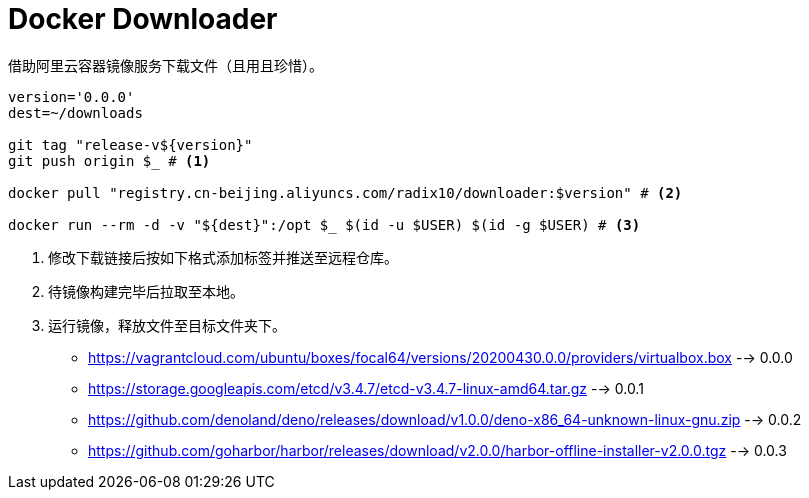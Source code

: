 = Docker Downloader

借助阿里云容器镜像服务下载文件（且用且珍惜）。

[source, bash]
----
version='0.0.0'
dest=~/downloads

git tag "release-v${version}"
git push origin $_ # <1>

docker pull "registry.cn-beijing.aliyuncs.com/radix10/downloader:$version" # <2>

docker run --rm -d -v "${dest}":/opt $_ $(id -u $USER) $(id -g $USER) # <3>
----
<1> 修改下载链接后按如下格式添加标签并推送至远程仓库。
<2> 待镜像构建完毕后拉取至本地。
<3> 运行镜像，释放文件至目标文件夹下。

* https://vagrantcloud.com/ubuntu/boxes/focal64/versions/20200430.0.0/providers/virtualbox.box --> 0.0.0
* https://storage.googleapis.com/etcd/v3.4.7/etcd-v3.4.7-linux-amd64.tar.gz --> 0.0.1
* https://github.com/denoland/deno/releases/download/v1.0.0/deno-x86_64-unknown-linux-gnu.zip --> 0.0.2
* https://github.com/goharbor/harbor/releases/download/v2.0.0/harbor-offline-installer-v2.0.0.tgz --> 0.0.3
